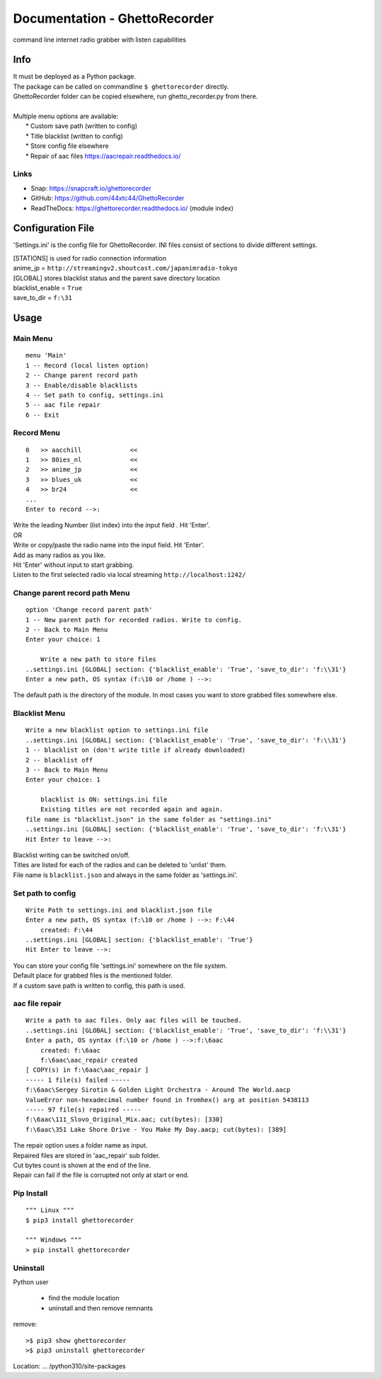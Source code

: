 Documentation - GhettoRecorder
==============================
command line internet radio grabber with listen capabilities

Info
----
| It must be deployed as a Python package.
| The package can be called on commandline ``$ ghettorecorder`` directly.
| GhettoRecorder folder can be copied elsewhere, run ghetto_recorder.py from there.
|
| Multiple menu options are available:
|   * Custom save path (written to config)
|   * Title blacklist  (written to config)
|   * Store config file elsewhere
|   * Repair of aac files https://aacrepair.readthedocs.io/

Links
^^^^^
* Snap: https://snapcraft.io/ghettorecorder
* GitHub: https://github.com/44xtc44/GhettoRecorder
* ReadTheDocs: https://ghettorecorder.readthedocs.io/ (module index)

Configuration File
------------------
'Settings.ini' is the config file for GhettoRecorder.
INI files consist of sections to divide different settings.


| [STATIONS] is used for radio connection information
| anime_jp = ``http://streamingv2.shoutcast.com/japanimradio-tokyo``

| [GLOBAL] stores blacklist status and the parent save directory location
| blacklist_enable = ``True``
| save_to_dir = ``f:\31``


Usage
-----
Main Menu
^^^^^^^^^
::

    menu 'Main'
    1 -- Record (local listen option)
    2 -- Change parent record path
    3 -- Enable/disable blacklists
    4 -- Set path to config, settings.ini
    5 -- aac file repair
    6 -- Exit


Record Menu
^^^^^^^^^^^
::

    0 	>> aacchill             <<
    1 	>> 80ies_nl             <<
    2 	>> anime_jp             <<
    3 	>> blues_uk             <<
    4 	>> br24                 <<
    ...
    Enter to record -->:

| Write the leading Number (list index) into the input field . Hit 'Enter'.
| OR
| Write or copy/paste the radio name into the input field. Hit 'Enter'.
| Add as many radios as you like.
| Hit 'Enter' without input to start grabbing.
| Listen to the first selected radio via local streaming ``http://localhost:1242/``

Change parent record path Menu
^^^^^^^^^^^^^^^^^^^^^^^^^^^^^^
::

    option 'Change record parent path'
    1 -- New parent path for recorded radios. Write to config.
    2 -- Back to Main Menu
    Enter your choice: 1

        Write a new path to store files
    ..settings.ini [GLOBAL] section: {'blacklist_enable': 'True', 'save_to_dir': 'f:\\31'}
    Enter a new path, OS syntax (f:\10 or /home ) -->:

The default path is the directory of the module.
In most cases you want to store grabbed files somewhere else.

Blacklist Menu
^^^^^^^^^^^^^^
::

    Write a new blacklist option to settings.ini file
    ..settings.ini [GLOBAL] section: {'blacklist_enable': 'True', 'save_to_dir': 'f:\\31'}
    1 -- blacklist on (don't write title if already downloaded)
    2 -- blacklist off
    3 -- Back to Main Menu
    Enter your choice: 1

    	blacklist is ON: settings.ini file
    	Existing titles are not recorded again and again.
    file name is "blacklist.json" in the same folder as "settings.ini"
    ..settings.ini [GLOBAL] section: {'blacklist_enable': 'True', 'save_to_dir': 'f:\\31'}
    Hit Enter to leave -->:

| Blacklist writing can be switched on/off.
| Titles are listed for each of the radios and can be deleted to 'unlist' them.
| File name is ``blacklist.json`` and always in the same folder as 'settings.ini'.


Set path to config
^^^^^^^^^^^^^^^^^^
::

    Write Path to settings.ini and blacklist.json file
    Enter a new path, OS syntax (f:\10 or /home ) -->: F:\44
    	created: F:\44
    ..settings.ini [GLOBAL] section: {'blacklist_enable': 'True'}
    Hit Enter to leave -->:

| You can store your config file 'settings.ini' somewhere on the file system.
| Default place for grabbed files is the mentioned folder.
| If a custom save path is written to config, this path is used.


aac file repair
^^^^^^^^^^^^^^^
::

    Write a path to aac files. Only aac files will be touched.
    ..settings.ini [GLOBAL] section: {'blacklist_enable': 'True', 'save_to_dir': 'f:\\31'}
    Enter a path, OS syntax (f:\10 or /home ) -->:f:\6aac
    	created: f:\6aac
    	f:\6aac\aac_repair created
    [ COPY(s) in f:\6aac\aac_repair ]
    ----- 1 file(s) failed -----
    f:\6aac\Sergey Sirotin & Golden Light Orchestra - Around The World.aacp
    ValueError non-hexadecimal number found in fromhex() arg at position 5438113
    ----- 97 file(s) repaired -----
    f:\6aac\111_Slovo_Original_Mix.aac; cut(bytes): [330]
    f:\6aac\351 Lake Shore Drive - You Make My Day.aacp; cut(bytes): [389]

| The repair option uses a folder name as input.
| Repaired files are stored in 'aac_repair' sub folder.
| Cut bytes count is shown at the end of the line.
| Repair can fail if the file is corrupted not only at start or end.


Pip Install
^^^^^^^^^^^
::

   """ Linux """
   $ pip3 install ghettorecorder

   """ Windows """
   > pip install ghettorecorder


Uninstall
^^^^^^^^^

Python user

 * find the module location
 * uninstall and then remove remnants

remove::

   >$ pip3 show ghettorecorder
   >$ pip3 uninstall ghettorecorder

Location: ... /python310/site-packages
